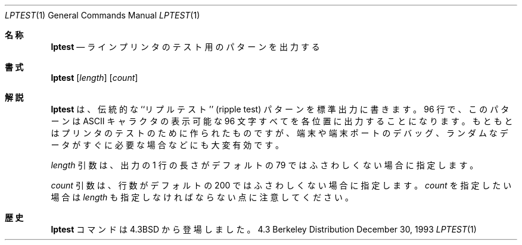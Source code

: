.\" Copyright (c) 1985, 1990, 1993
.\"	The Regents of the University of California.  All rights reserved.
.\"
.\" Redistribution and use in source and binary forms, with or without
.\" modification, are permitted provided that the following conditions
.\" are met:
.\" 1. Redistributions of source code must retain the above copyright
.\"    notice, this list of conditions and the following disclaimer.
.\" 2. Redistributions in binary form must reproduce the above copyright
.\"    notice, this list of conditions and the following disclaimer in the
.\"    documentation and/or other materials provided with the distribution.
.\" 3. All advertising materials mentioning features or use of this software
.\"    must display the following acknowledgement:
.\"	This product includes software developed by the University of
.\"	California, Berkeley and its contributors.
.\" 4. Neither the name of the University nor the names of its contributors
.\"    may be used to endorse or promote products derived from this software
.\"    without specific prior written permission.
.\"
.\" THIS SOFTWARE IS PROVIDED BY THE REGENTS AND CONTRIBUTORS ``AS IS'' AND
.\" ANY EXPRESS OR IMPLIED WARRANTIES, INCLUDING, BUT NOT LIMITED TO, THE
.\" IMPLIED WARRANTIES OF MERCHANTABILITY AND FITNESS FOR A PARTICULAR PURPOSE
.\" ARE DISCLAIMED.  IN NO EVENT SHALL THE REGENTS OR CONTRIBUTORS BE LIABLE
.\" FOR ANY DIRECT, INDIRECT, INCIDENTAL, SPECIAL, EXEMPLARY, OR CONSEQUENTIAL
.\" DAMAGES (INCLUDING, BUT NOT LIMITED TO, PROCUREMENT OF SUBSTITUTE GOODS
.\" OR SERVICES; LOSS OF USE, DATA, OR PROFITS; OR BUSINESS INTERRUPTION)
.\" HOWEVER CAUSED AND ON ANY THEORY OF LIABILITY, WHETHER IN CONTRACT, STRICT
.\" LIABILITY, OR TORT (INCLUDING NEGLIGENCE OR OTHERWISE) ARISING IN ANY WAY
.\" OUT OF THE USE OF THIS SOFTWARE, EVEN IF ADVISED OF THE POSSIBILITY OF
.\" SUCH DAMAGE.
.\"
.\"     @(#)lptest.1	8.2 (Berkeley) 12/30/93
.\"
.Dd December 30, 1993
.Dt LPTEST 1
.Os BSD 4.3
.Sh 名称
.Nm lptest
.Nd ラインプリンタのテスト用のパターンを出力する
.Sh 書式
.Nm lptest
.Op Ar length
.Op Ar count
.Sh 解説
.Nm lptest
は、伝統的な ``リプルテスト'' (ripple test)
パターンを標準出力に書きます。96 行で、このパターンは
.Tn ASCII キャラクタ
の表示可能な96 文字すべてを各位置に出力することになります。もともとはプリン
タのテストのために作られたものですが、端末や端末ポートのデバッグ、ラン
ダムなデータがすぐに必要な場合などにも大変有効です。
.Pp
.Ar length
引数は、出力の 1 行の長さがデフォルトの 79 ではふさわしくない場合に
指定します。
.Pp
.Ar count
引数は、行数がデフォルトの 200 ではふさわしくない場合に指定します。
.Ar count
を指定したい場合は 
.Ar length
も指定しなければならない点に注意
してください。
.Sh 歴史
.Nm  lptest
コマンドは
.Bx 4.3
から登場しました。
